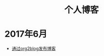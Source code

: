 #+OPTIONS: TOC:nil
#+OPTIONS: NUM:nil
#+OPTIONS: AUTHOR:nil 
#+OPTIONS: TIMESTAMP:nil
#+HTML_HEAD: <link  href="https://rawgithub.com/luyajun01/code/master/org-css.css" rel="stylesheet" type="text/css">
#+HTML: <h1 align="center">个人博客</h1>

* 2017年6月
- [[file:1.org][通过org2blog发布博客]]
